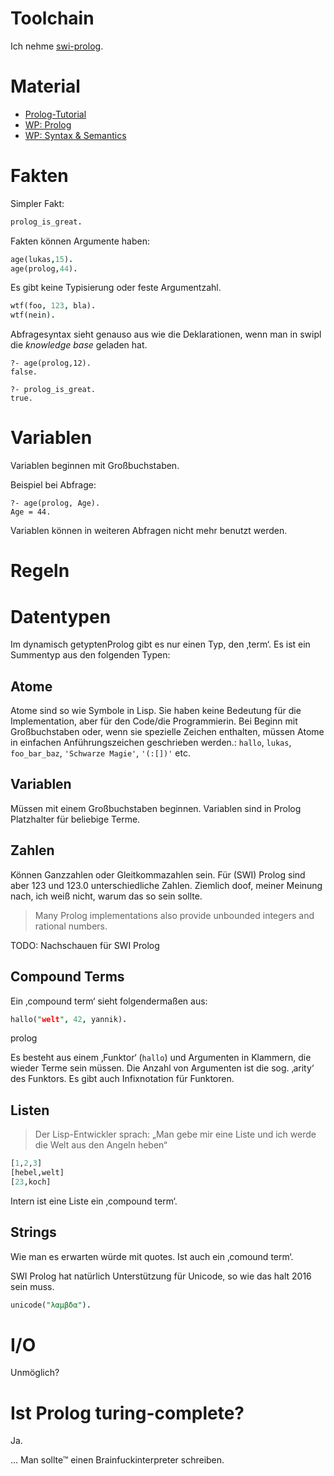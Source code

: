 * Toolchain
 Ich nehme [[http://www.swi-prolog.org/][swi-prolog]].

* Material
 - [[http://www.doc.gold.ac.uk/~mas02gw/prolog_tutorial/prologpages/rules.html][Prolog-Tutorial]]
 - [[https://en.wikipedia.org/wiki/Prolog][WP: Prolog]]
 - [[https://en.wikipedia.org/wiki/Prolog_syntax_and_semantics][WP: Syntax & Semantics]]

* Fakten
 Simpler Fakt:

#+BEGIN_SRC prolog
prolog_is_great.
#+END_SRC

 Fakten können Argumente haben:

#+BEGIN_SRC prolog
age(lukas,15).
age(prolog,44).
#+END_SRC

  Es gibt keine Typisierung oder feste Argumentzahl.

#+BEGIN_SRC prolog
wtf(foo, 123, bla).
wtf(nein).
#+END_SRC

  Abfragesyntax sieht genauso aus wie die Deklarationen, wenn man in swipl die /knowledge base/ geladen hat.

#+BEGIN_EXAMPLE
?- age(prolog,12).
false.

?- prolog_is_great.
true.
#+END_EXAMPLE

* Variablen
 Variablen beginnen mit Großbuchstaben.

 Beispiel bei Abfrage:
#+BEGIN_EXAMPLE
?- age(prolog, Age).
Age = 44.
#+END_EXAMPLE

 Variablen können in weiteren Abfragen nicht mehr benutzt werden.

* Regeln

* Datentypen
 Im dynamisch getyptenProlog gibt es nur einen Typ, den ‚term‘. Es ist ein Summentyp aus den folgenden Typen:

** Atome
  Atome sind so wie Symbole in Lisp. Sie haben keine Bedeutung für die Implementation, aber für den Code/die Programmierin. Bei Beginn mit Großbuchstaben oder, wenn sie spezielle Zeichen enthalten, müssen Atome in einfachen Anführungszeichen geschrieben werden.: ~hallo~, ~lukas~, ~foo_bar_baz~, ~'Schwarze Magie'~, ~'(:[])'~ etc.

** Variablen
  Müssen mit einem Großbuchstaben beginnen. Variablen sind in Prolog Platzhalter für beliebige Terme.

** Zahlen
  Können Ganzzahlen oder Gleitkommazahlen sein. Für (SWI) Prolog sind aber 123 und 123.0 unterschiedliche Zahlen. Ziemlich doof, meiner Meinung nach, ich weiß nicht, warum das so sein sollte.

  #+BEGIN_QUOTE
  Many Prolog implementations also provide unbounded integers and rational numbers.
  #+END_QUOTE

  TODO: Nachschauen für SWI Prolog

** Compound Terms
  Ein ‚compound term‘ sieht folgendermaßen aus:

  #+BEGIN_SRC prolog
  hallo("welt", 42, yannik).
  #+END_SRC prolog

  Es besteht aus einem ‚Funktor‘ (~hallo~) und Argumenten in Klammern, die wieder Terme sein müssen. Die Anzahl von Argumenten ist die sog. ‚arity‘ des Funktors. Es gibt auch Infixnotation für Funktoren.

** Listen
  #+BEGIN_QUOTE
  Der Lisp-Entwickler sprach: „Man gebe mir eine Liste und ich werde die Welt aus den Angeln heben“
  #+END_QUOTE

#+BEGIN_SRC prolog
[1,2,3]
[hebel,welt]
[23,koch]
#+END_SRC

  Intern ist eine Liste ein ‚compound term‘.

** Strings
   Wie man es erwarten würde mit quotes. Ist auch ein ‚comound term‘.

   SWI Prolog hat natürlich Unterstützung für Unicode, so wie das halt 2016 sein muss.

#+BEGIN_SRC prolog
unicode("λαμβδα").
#+END_SRC

* I/O
  Unmöglich?

* Ist Prolog turing-complete?
 Ja.

 … Man sollte™ einen Brainfuckinterpreter schreiben.

